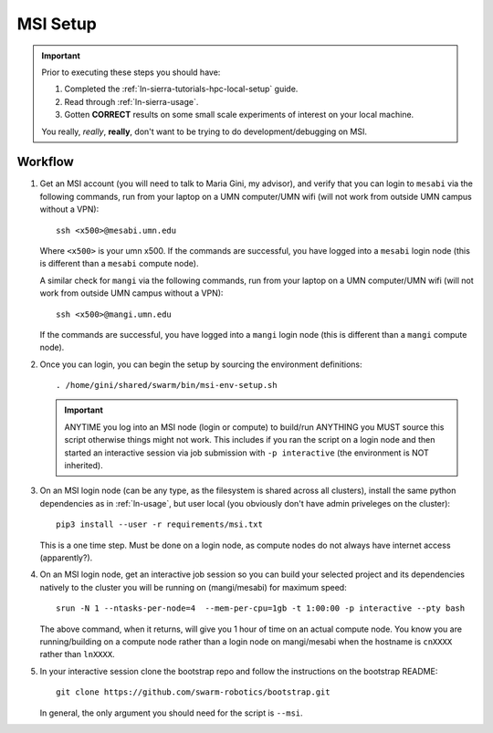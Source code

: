 =========
MSI Setup
=========

.. IMPORTANT::
   Prior to executing these steps you should have:

   #. Completed the :ref:`ln-sierra-tutorials-hpc-local-setup` guide.
   #. Read through :ref:`ln-sierra-usage`.
   #. Gotten **CORRECT** results on some small scale experiments of interest on
      your local machine.

   You really, *really*, **really**, don't want to be trying to do
   development/debugging on MSI.

Workflow
========

#. Get an MSI account (you will need to talk to Maria Gini, my advisor), and
   verify that you can login to ``mesabi`` via the following commands, run from
   your laptop on a UMN computer/UMN wifi (will not work from outside UMN campus
   without a VPN)::

     ssh <x500>@mesabi.umn.edu


   Where ``<x500>`` is your umn x500. If the commands are successful, you have
   logged into a ``mesabi`` login node (this is different than a ``mesabi``
   compute node).

   A similar check for ``mangi`` via the following commands, run from your
   laptop on a UMN computer/UMN wifi (will not work from outside UMN campus
   without a VPN)::

     ssh <x500>@mangi.umn.edu

   If the commands are successful, you have logged into a ``mangi`` login node
   (this is different than a ``mangi`` compute node).

#. Once you can login, you can begin the setup by sourcing the environment
   definitions::

     . /home/gini/shared/swarm/bin/msi-env-setup.sh

   .. IMPORTANT:: ANYTIME you log into an MSI node (login or compute) to
                  build/run ANYTHING you MUST source this script otherwise
                  things might not work. This includes if you ran the script on
                  a login node and then started an interactive session via job
                  submission with ``-p interactive`` (the environment is NOT
                  inherited).

#. On an MSI login node (can be any type, as the filesystem is shared across all
   clusters), install the same python dependencies as in :ref:`ln-usage`, but
   user local (you obviously don't have admin priveleges on the cluster)::

     pip3 install --user -r requirements/msi.txt

   This is a one time step. Must be done on a login node, as compute nodes do
   not always have internet access (apparently?).


#. On an MSI login node, get an interactive job session so you can build your
   selected project and its dependencies natively to the cluster you will be
   running on (mangi/mesabi) for maximum speed::

     srun -N 1 --ntasks-per-node=4  --mem-per-cpu=1gb -t 1:00:00 -p interactive --pty bash


   The above command, when it returns, will give you 1 hour of time on an actual
   compute node. You know you are running/building on a compute node rather than
   a login node on mangi/mesabi when the hostname is ``cnXXXX`` rather than
   ``lnXXXX``.

#. In your interactive session clone the bootstrap repo and follow the
   instructions on the bootstrap README::

     git clone https://github.com/swarm-robotics/bootstrap.git

   In general, the only argument you should need for the script is ``--msi``.
